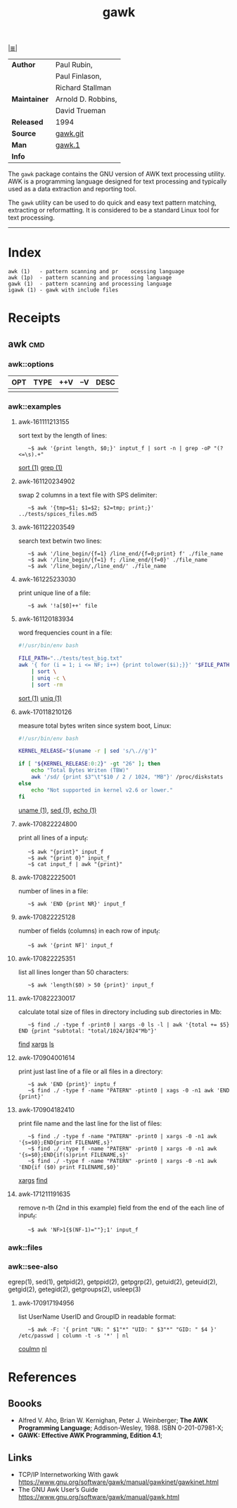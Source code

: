 # File       : cix-awk.org
# Created    : <2016-11-04 Fri 22:15:18 GMT>
# Modified   : <2017-12-11 Mon 22:18:24 GMT> Sharlatan
# Author     : sharlatan
# Maintainer :
# Sinopsis   : The GNU version of the AWK text processing utility

#+OPTIONS: num:nil

[[file:../cix-main.org][|≣|]]
#+TITLE: gawk
|--------------+--------------------|
| *Author*     | Paul Rubin,        |
|              | Paul Finlason,     |
|              | Richard Stallman   |
| *Maintainer* | Arnold D. Robbins, |
|              | David Trueman      |
| *Released*   | 1994               |
| *Source*     | [[http://git.savannah.gnu.org/cgit/gawk.git][gawk.git]]           |
| *Man*        | [[http://man7.org/linux/man-pages/man1/gawk.1.html][gawk.1]]             |
| *Info*       |                    |
|--------------+--------------------|

The =gawk= package contains the GNU version of AWK text processing utility. AWK is
a programming language designed for text processing and typically used as a data
extraction and reporting tool.

The =gawk= utility can be used to do quick and easy text pattern matching,
extracting or reformatting. It is considered to be a standard Linux tool for
text processing.
-----
* Index
#+BEGIN_EXAMPLE
    awk (1)   - pattern scanning and pr    ocessing language
    awk (1p)  - pattern scanning and processing language
    gawk (1)  - pattern scanning and processing language
    igawk (1) - gawk with include files
#+END_EXAMPLE

* Receipts
** awk                                                                          :cmd:
*** awk::options
| OPT | TYPE | ++V | --V | DESC |
|-----+------+-----+-----+------|
|     |      |     |     |      |
|-----+------+-----+-----+------|
*** awk::examples
**** awk-161111213155
sort text by the length of lines:
:    ~$ awk '{print length, $0;}' inptut_f | sort -n | grep -oP "(?<=\s).+"
[[./cix-gnu-core-utilities.org::*sort][sort (1)]] [[./cix-gnu-grep.org::*grep][grep (1)]]

**** awk-161120234902
swap 2 columns in a text file with SPS delimiter:
:    ~$ awk '{tmp=$1; $1=$2; $2=tmp; print;}' ../tests/spices_files.md5

**** awk-161122203549
search text betwin two lines:
:    ~$ awk '/line_begin/{f=1} /line_end/{f=0;print} f' ./file_name
:    ~$ awk '/line_begin/{f=1} f; /line_end/{f=0}' ./file_name
:    ~$ awk '/line_begin/,/line_end/' ./file_name

**** awk-161225233030
print unique line of a file:
:    ~$ awk '!a[$0]++' file

**** awk-161120183934
word frequencies count in a file:
#+BEGIN_SRC sh
  #!/usr/bin/env bash

  FILE_PATH="../tests/test_big.txt"
  awk '{ for (i = 1; i <= NF; i++) {print tolower($i);}}' "$FILE_PATH" \
      | sort \
      | uniq -c \
      | sort -rm
#+END_SRC
[[./cix-gnu-core-utilities.org::*sort][sort (1)]] [[./cix-gnu-core-utilities.org::*uniq][uniq (1)]]

**** awk-170118210126
measure total bytes writen since system boot, Linux:
#+BEGIN_SRC sh
  #!/usr/bin/env bash

  KERNEL_RELEASE="$(uname -r | sed 's/\.//g')"

  if [ "${KERNEL_RELEASE:0:2}" -gt "26" ]; then
      echo "Total Bytes Writen (TBW)"
      awk '/sd/ {print $3"\t"$10 / 2 / 1024, "MB"}' /proc/diskstats
  else
      echo "Not supported in kernel v2.6 or lower."
  fi
#+END_SRC
[[file:./cix-gnu-core-utilities.org::*uname][uname (1)]], [[file:./cix-sed.org::*sed][sed (1)]], [[file:./cix-gnu-core-utilities.org::*echo][echo (1)]]

**** awk-170822224800
print all lines of a input_f:
:    ~$ awk "{print}" input_f 
:    ~$ awk "{print 0}" input_f 
:    ~$ cat input_f | awk "{print}"

**** awk-170822225001 
number of lines in a file:
:    ~$ awk 'END {print NR}' input_f

**** awk-170822225128 
number of fields (columns) in each row of input_f:
:    ~$ awk '{print NF]' input_f

**** awk-170822225351 
list all lines longer than 50 characters:
:    ~$ awk 'length($0) > 50 {print}' input_f

**** awk-170822230017 
calculate total size of files in directory including sub directories in Mb:
:    ~$ find ./ -type f -print0 | xargs -0 ls -l | awk '{total += $5} END {print "subtotal: "total/1024/1024"Mb"}'
[[file:./cix-gnu-findutils.org::*find][find]] [[file:./cix-gnu-findutils.org::*xargs][xargs]] [[file:./cix-gnu-coreutils.org::*ls][ls]]

**** awk-170904001614 
print just last line of a file or all files in a directory:
:    ~$ awk 'END {print}' inptu_f
:    ~$ find ./ -type f -name "PATERN" -ptint0 | xags -0 -n1 awk 'END {print}'

**** awk-170904182410 
print file name and the last line for the list of files:
:    ~$ find ./ -type f -name "PATERN" -print0 | xargs -0 -n1 awk '{s=$0};END{print FILENAME,s}'
:    ~$ find ./ -type f -name "PATERN" -print0 | xargs -0 -n1 awk '{s=$0};END{if(s)print FILENAME,s}'
:    ~$ find ./ -type f -name "PATERN" -print0 | xargs -0 -n1 awk 'END{if ($0) print FILENAME,$0}'
[[file:./cix-gnu-findutils.org::*xargs][xargs]] [[file:./cix-gnu-findutils.org::*find][find]]

**** awk-171211191635
remove n-th (2nd in this example) field from the end of the each line of input_f:
:    ~$ awk 'NF>1{$(NF-1)=""};1' input_f

*** awk::files
*** awk::see-also
    egrep(1), sed(1), getpid(2), getppid(2), getpgrp(2), getuid(2), geteuid(2),
    getgid(2), getegid(2), getgroups(2), usleep(3)
**** awk-170917194956 
list UserName UserID and GroupID in readable format:
:    ~$ awk -F: '{ print "UN: " $1"*" "UID: " $3"*" "GID: " $4 }' /etc/passwd | column -t -s '*' | nl
[[file::*coulmn][coulmn]] [[file:./cix-gnu-coreutils.org::*nl][nl]]

* References
** Boooks
- Alfred V. Aho, Brian W. Kernighan, Peter J. Weinberger;
  *The AWK Programming Language*;
  Addison-Wesley, 1988.  ISBN 0-201-07981-X;
- *GAWK: Effective AWK Programming, Edition 4.1*;
** Links
- TCP/IP Internetworking With gawk
  https://www.gnu.org/software/gawk/manual/gawkinet/gawkinet.html
- The GNU Awk User’s Guide
  https://www.gnu.org/software/gawk/manual/gawk.html

# End of cix-gawk.org
